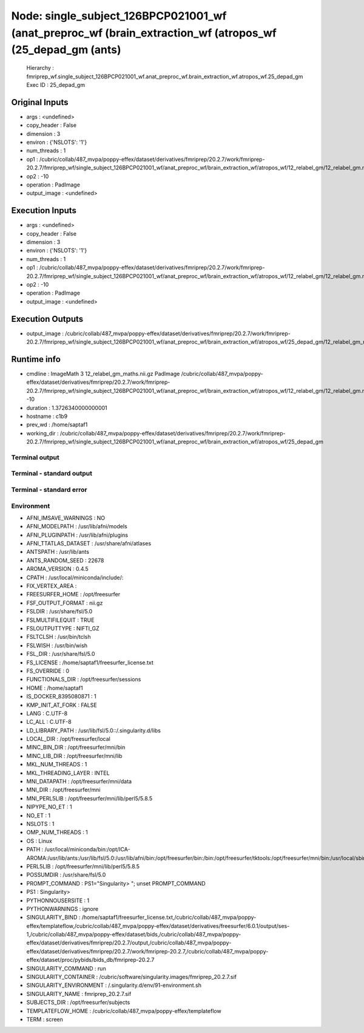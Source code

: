 Node: single_subject_126BPCP021001_wf (anat_preproc_wf (brain_extraction_wf (atropos_wf (25_depad_gm (ants)
===========================================================================================================


 Hierarchy : fmriprep_wf.single_subject_126BPCP021001_wf.anat_preproc_wf.brain_extraction_wf.atropos_wf.25_depad_gm
 Exec ID : 25_depad_gm


Original Inputs
---------------


* args : <undefined>
* copy_header : False
* dimension : 3
* environ : {'NSLOTS': '1'}
* num_threads : 1
* op1 : /cubric/collab/487_mvpa/poppy-effex/dataset/derivatives/fmriprep/20.2.7/work/fmriprep-20.2.7/fmriprep_wf/single_subject_126BPCP021001_wf/anat_preproc_wf/brain_extraction_wf/atropos_wf/12_relabel_gm/12_relabel_gm.nii.gz
* op2 : -10
* operation : PadImage
* output_image : <undefined>


Execution Inputs
----------------


* args : <undefined>
* copy_header : False
* dimension : 3
* environ : {'NSLOTS': '1'}
* num_threads : 1
* op1 : /cubric/collab/487_mvpa/poppy-effex/dataset/derivatives/fmriprep/20.2.7/work/fmriprep-20.2.7/fmriprep_wf/single_subject_126BPCP021001_wf/anat_preproc_wf/brain_extraction_wf/atropos_wf/12_relabel_gm/12_relabel_gm.nii.gz
* op2 : -10
* operation : PadImage
* output_image : <undefined>


Execution Outputs
-----------------


* output_image : /cubric/collab/487_mvpa/poppy-effex/dataset/derivatives/fmriprep/20.2.7/work/fmriprep-20.2.7/fmriprep_wf/single_subject_126BPCP021001_wf/anat_preproc_wf/brain_extraction_wf/atropos_wf/25_depad_gm/12_relabel_gm_maths.nii.gz


Runtime info
------------


* cmdline : ImageMath 3 12_relabel_gm_maths.nii.gz PadImage /cubric/collab/487_mvpa/poppy-effex/dataset/derivatives/fmriprep/20.2.7/work/fmriprep-20.2.7/fmriprep_wf/single_subject_126BPCP021001_wf/anat_preproc_wf/brain_extraction_wf/atropos_wf/12_relabel_gm/12_relabel_gm.nii.gz -10
* duration : 1.3726340000000001
* hostname : c1b9
* prev_wd : /home/saptaf1
* working_dir : /cubric/collab/487_mvpa/poppy-effex/dataset/derivatives/fmriprep/20.2.7/work/fmriprep-20.2.7/fmriprep_wf/single_subject_126BPCP021001_wf/anat_preproc_wf/brain_extraction_wf/atropos_wf/25_depad_gm


Terminal output
~~~~~~~~~~~~~~~


 


Terminal - standard output
~~~~~~~~~~~~~~~~~~~~~~~~~~


 


Terminal - standard error
~~~~~~~~~~~~~~~~~~~~~~~~~


 


Environment
~~~~~~~~~~~


* AFNI_IMSAVE_WARNINGS : NO
* AFNI_MODELPATH : /usr/lib/afni/models
* AFNI_PLUGINPATH : /usr/lib/afni/plugins
* AFNI_TTATLAS_DATASET : /usr/share/afni/atlases
* ANTSPATH : /usr/lib/ants
* ANTS_RANDOM_SEED : 22678
* AROMA_VERSION : 0.4.5
* CPATH : /usr/local/miniconda/include/:
* FIX_VERTEX_AREA : 
* FREESURFER_HOME : /opt/freesurfer
* FSF_OUTPUT_FORMAT : nii.gz
* FSLDIR : /usr/share/fsl/5.0
* FSLMULTIFILEQUIT : TRUE
* FSLOUTPUTTYPE : NIFTI_GZ
* FSLTCLSH : /usr/bin/tclsh
* FSLWISH : /usr/bin/wish
* FSL_DIR : /usr/share/fsl/5.0
* FS_LICENSE : /home/saptaf1/freesurfer_license.txt
* FS_OVERRIDE : 0
* FUNCTIONALS_DIR : /opt/freesurfer/sessions
* HOME : /home/saptaf1
* IS_DOCKER_8395080871 : 1
* KMP_INIT_AT_FORK : FALSE
* LANG : C.UTF-8
* LC_ALL : C.UTF-8
* LD_LIBRARY_PATH : /usr/lib/fsl/5.0::/.singularity.d/libs
* LOCAL_DIR : /opt/freesurfer/local
* MINC_BIN_DIR : /opt/freesurfer/mni/bin
* MINC_LIB_DIR : /opt/freesurfer/mni/lib
* MKL_NUM_THREADS : 1
* MKL_THREADING_LAYER : INTEL
* MNI_DATAPATH : /opt/freesurfer/mni/data
* MNI_DIR : /opt/freesurfer/mni
* MNI_PERL5LIB : /opt/freesurfer/mni/lib/perl5/5.8.5
* NIPYPE_NO_ET : 1
* NO_ET : 1
* NSLOTS : 1
* OMP_NUM_THREADS : 1
* OS : Linux
* PATH : /usr/local/miniconda/bin:/opt/ICA-AROMA:/usr/lib/ants:/usr/lib/fsl/5.0:/usr/lib/afni/bin:/opt/freesurfer/bin:/bin:/opt/freesurfer/tktools:/opt/freesurfer/mni/bin:/usr/local/sbin:/usr/local/bin:/usr/sbin:/usr/bin:/sbin:/bin
* PERL5LIB : /opt/freesurfer/mni/lib/perl5/5.8.5
* POSSUMDIR : /usr/share/fsl/5.0
* PROMPT_COMMAND : PS1="Singularity> "; unset PROMPT_COMMAND
* PS1 : Singularity> 
* PYTHONNOUSERSITE : 1
* PYTHONWARNINGS : ignore
* SINGULARITY_BIND : /home/saptaf1/freesurfer_license.txt,/cubric/collab/487_mvpa/poppy-effex/templateflow,/cubric/collab/487_mvpa/poppy-effex/dataset/derivatives/freesurfer/6.0.1/output/ses-1,/cubric/collab/487_mvpa/poppy-effex/dataset/bids,/cubric/collab/487_mvpa/poppy-effex/dataset/derivatives/fmriprep/20.2.7/output,/cubric/collab/487_mvpa/poppy-effex/dataset/derivatives/fmriprep/20.2.7/work/fmriprep-20.2.7,/cubric/collab/487_mvpa/poppy-effex/dataset/proc/pybids/bids_db/fmriprep-20.2.7
* SINGULARITY_COMMAND : run
* SINGULARITY_CONTAINER : /cubric/software/singularity.images/fmriprep_20.2.7.sif
* SINGULARITY_ENVIRONMENT : /.singularity.d/env/91-environment.sh
* SINGULARITY_NAME : fmriprep_20.2.7.sif
* SUBJECTS_DIR : /opt/freesurfer/subjects
* TEMPLATEFLOW_HOME : /cubric/collab/487_mvpa/poppy-effex/templateflow
* TERM : screen

